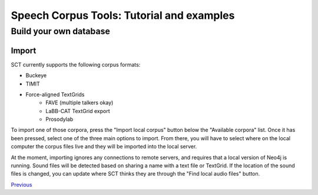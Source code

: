 ******************************************
Speech Corpus Tools: Tutorial and examples
******************************************



.. _buildown:

Build your own database
#######################

Import
******

SCT currently supports the following corpus formats:

* Buckeye
* TIMIT
* Force-aligned TextGrids
    * FAVE (multiple talkers okay)
    * LaBB-CAT TextGrid export
    * Prosodylab 


To import one of those corpora, press the "Import local corpus" button below the "Available corpora" list.  Once it has been pressed, select one of the three main options to import.  From there, you will have to select where on the local computer the corpus files live and they will be imported into the local server.

At the moment, importing ignores any connections to remote servers, and requires that a local version of Neo4j is running.  Sound files will be detected based on sharing a name with a text file or TextGrid.  If the location of the sound files is changed, you can update where SCT thinks they are through the "Find local audio files" button.

`Previous <http://sct.readthedocs.io/en/latest/tutorial/buckeye.html>`_
